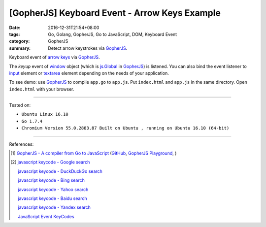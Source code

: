 [GopherJS] Keyboard Event - Arrow Keys Example
##############################################

:date: 2016-12-31T21:54+08:00
:tags: Go, Golang, GopherJS, Go to JavaScript, DOM, Keyboard Event
:category: GopherJS
:summary: Detect arrow keystrokes via GopherJS_.


Keyboard event of `arrow keys`_ via GopherJS_.

.. show_github_file:: siongui userpages content/code/gopherjs-dom/src/arrow-keys/index.html

.. show_github_file:: siongui userpages content/code/gopherjs-dom/src/arrow-keys/app.go

The *keyup* event of window_ object (which is `js.Global`_ in GopherJS_) is
listened. You can also bind the event listener to input_ element or textarea_
element depending on the needs of your application.


To see demo: use GopherJS_ to compile ``app.go`` to ``app.js``. Put
``index.html`` and ``app.js`` in the same directory. Open ``index.html`` with
your browser.

----

Tested on:

- ``Ubuntu Linux 16.10``
- ``Go 1.7.4``
- ``Chromium Version 55.0.2883.87 Built on Ubuntu , running on Ubuntu 16.10 (64-bit)``

----

References:

.. [1] `GopherJS - A compiler from Go to JavaScript <http://www.gopherjs.org/>`_
       (`GitHub <https://github.com/gopherjs/gopherjs>`__,
       `GopherJS Playground <http://www.gopherjs.org/playground/>`_,
       |godoc|)

.. [2] `javascript keycode - Google search <https://www.google.com/search?q=javascript+keycode>`_

       `javascript keycode - DuckDuckGo search <https://duckduckgo.com/?q=javascript+keycode>`_

       `javascript keycode - Bing search <https://www.bing.com/search?q=javascript+keycode>`_

       `javascript keycode - Yahoo search <https://search.yahoo.com/search?p=javascript+keycode>`_

       `javascript keycode - Baidu search <https://www.baidu.com/s?wd=javascript+keycode>`_

       `javascript keycode - Yandex search <https://www.yandex.com/search/?text=javascript+keycode>`_

       `JavaScript Event KeyCodes <http://keycode.info/>`_


.. _GopherJS: http://www.gopherjs.org/
.. _arrow keys: https://www.google.com/search?q=arrow+keys
.. _window: http://www.w3schools.com/js/js_window.asp
.. _js.Global: https://godoc.org/github.com/gopherjs/gopherjs/js#Object
.. _input: http://www.w3schools.com/tags/tag_input.asp
.. _textarea: http://www.w3schools.com/tags/tag_textarea.asp

.. |godoc| image:: https://godoc.org/github.com/gopherjs/gopherjs/js?status.png
   :target: https://godoc.org/github.com/gopherjs/gopherjs/js
